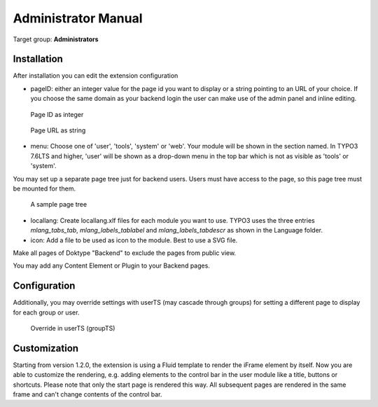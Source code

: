 ﻿============================
Administrator Manual
============================

Target group: **Administrators**



Installation
=============

After installation you can edit the extension configuration

* pageID: either an integer value for the page id you want to display or a string
  pointing to an URL of your choice. If you choose the same domain as your
  backend login the user can make use of the admin panel and inline editing.

.. figure:: Images/AdministratorManual/extconf-integer.png
		:alt: Integer parameter

		Page ID as integer

.. figure:: Images/AdministratorManual/extconf-url.png
		:alt: String parameter

		Page URL as string

* menu: Choose one of 'user', 'tools', 'system' or 'web'. Your module will be
  shown in the section named. In TYPO3 7.6LTS and higher, 'user' will be shown
  as a drop-down menu in the top bar which is not as visible as 'tools' or
  'system'.
  
You may set up a separate page tree just for backend users. Users must have
access to the page, so this page tree must be mounted for them.

.. figure:: Images/AdministratorManual/backend-site.png
		:alt: Page tree

		A sample page tree

* locallang: Create locallang.xlf files for each module you want to use. TYPO3
  uses the three entries `mlang_tabs_tab`, `mlang_labels_tablabel` and 
  `mlang_labels_tabdescr` as shown in the Language folder.

* icon: Add a file to be used as icon to the module. Best to use a SVG file.

Make all pages of Doktype "Backend" to exclude the pages from public view.

You may add any Content Element or Plugin to your Backend pages.


Configuration
=======================

Additionally, you may override settings with userTS (may cascade through groups)
for setting a different page to display for each group or user.

.. figure:: Images/AdministratorManual/userTS.png
		:alt: User Typoscript override

		Override in userTS (groupTS)


Customization
=============

Starting from version 1.2.0, the extension is using a Fluid template to render
the iFrame element by itself. Now you are able to customize the rendering, e.g.
adding elements to the control bar in the user module like a title, buttons or
shortcuts. Please note that only the start page is rendered this way. All
subsequent pages are rendered in the same frame and can't change contents of the
control bar.